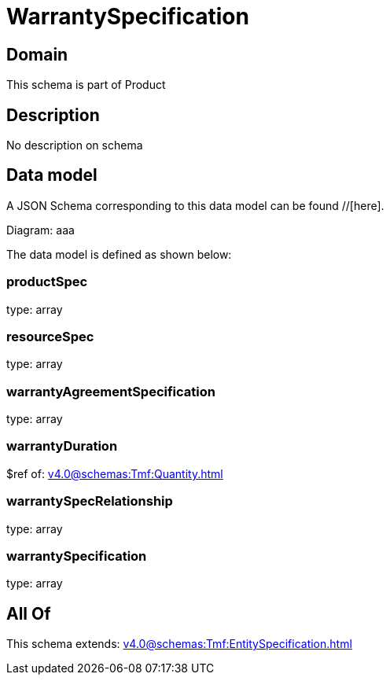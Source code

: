 = WarrantySpecification

[#domain]
== Domain

This schema is part of Product

[#description]
== Description
No description on schema


[#data_model]
== Data model

A JSON Schema corresponding to this data model can be found //[here].

Diagram:
aaa

The data model is defined as shown below:


=== productSpec
type: array


=== resourceSpec
type: array


=== warrantyAgreementSpecification
type: array


=== warrantyDuration
$ref of: xref:v4.0@schemas:Tmf:Quantity.adoc[]


=== warrantySpecRelationship
type: array


=== warrantySpecification
type: array


[#all_of]
== All Of

This schema extends: xref:v4.0@schemas:Tmf:EntitySpecification.adoc[]
